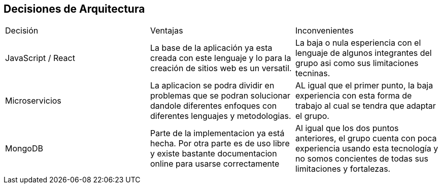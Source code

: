 ifndef::imagesdir[:imagesdir: ../images]

[[section-design-decisions]]
== Decisiones de Arquitectura

|===
| Decisión | Ventajas | Inconvenientes
| JavaScript / React | La base de la aplicación ya esta creada con este lenguaje y lo para la creación de sitios web es un versatil. | La baja o nula esperiencia con el lenguaje de algunos integrantes del grupo asi como sus limitaciones tecninas.
| Microservicios | La aplicacion se podra dividir en problemas que se podran solucionar dandole diferentes enfoques con diferentes lenguajes y metodologias. | AL igual que el primer punto, la baja experiencia con esta forma de trabajo al cual se tendra que adaptar el grupo.
| MongoDB | Parte de la implementacion ya está hecha. Por otra parte es de uso libre y existe bastante documentacion online para usarse correctamente | Al igual que los dos puntos anteriores, el grupo cuenta con poca experiencia usando esta tecnología y no somos concientes de todas sus limitaciones y fortalezas.
|===
